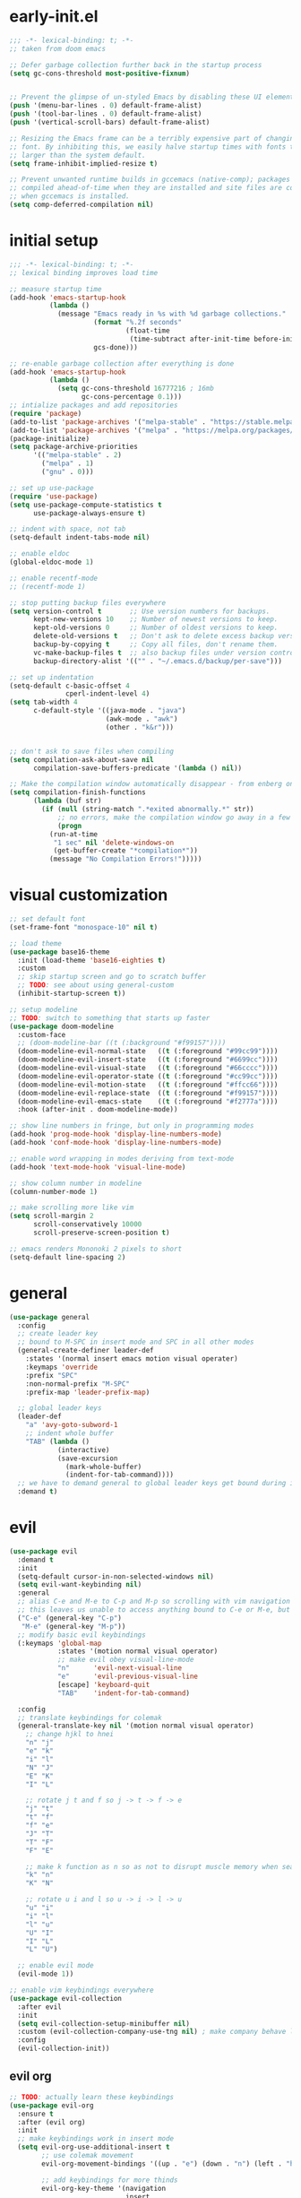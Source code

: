 * early-init.el
#+begin_src emacs-lisp :tangle early-init.el
;;; -*- lexical-binding: t; -*-
;; taken from doom emacs

;; Defer garbage collection further back in the startup process
(setq gc-cons-threshold most-positive-fixnum)


;; Prevent the glimpse of un-styled Emacs by disabling these UI elements early.
(push '(menu-bar-lines . 0) default-frame-alist)
(push '(tool-bar-lines . 0) default-frame-alist)
(push '(vertical-scroll-bars) default-frame-alist)

;; Resizing the Emacs frame can be a terribly expensive part of changing the
;; font. By inhibiting this, we easily halve startup times with fonts that are
;; larger than the system default.
(setq frame-inhibit-implied-resize t)

;; Prevent unwanted runtime builds in gccemacs (native-comp); packages are
;; compiled ahead-of-time when they are installed and site files are compiled
;; when gccemacs is installed.
(setq comp-deferred-compilation nil)
#+end_src
* initial setup
#+begin_src emacs-lisp :tangle yes
;;; -*- lexical-binding: t; -*-
;; lexical binding improves load time

;; measure startup time
(add-hook 'emacs-startup-hook
          (lambda ()
            (message "Emacs ready in %s with %d garbage collections."
                     (format "%.2f seconds"
                             (float-time
                              (time-subtract after-init-time before-init-time)))
                     gcs-done)))

;; re-enable garbage collection after everything is done
(add-hook 'emacs-startup-hook
          (lambda ()
            (setq gc-cons-threshold 16777216 ; 16mb
                  gc-cons-percentage 0.1)))
;; intialize packages and add repositories
(require 'package)
(add-to-list 'package-archives '("melpa-stable" . "https://stable.melpa.org/packages/"))
(add-to-list 'package-archives '("melpa" . "https://melpa.org/packages/"))
(package-initialize)
(setq package-archive-priorities
      '(("melpa-stable" . 2)
        ("melpa" . 1)
        ("gnu" . 0)))

;; set up use-package
(require 'use-package)
(setq use-package-compute-statistics t
      use-package-always-ensure t)

;; indent with space, not tab
(setq-default indent-tabs-mode nil)

;; enable eldoc
(global-eldoc-mode 1)

;; enable recentf-mode
;; (recentf-mode 1)

;; stop putting backup files everywhere
(setq version-control t       ;; Use version numbers for backups.
      kept-new-versions 10    ;; Number of newest versions to keep.
      kept-old-versions 0     ;; Number of oldest versions to keep.
      delete-old-versions t   ;; Don't ask to delete excess backup versions.
      backup-by-copying t     ;; Copy all files, don't rename them.
      vc-make-backup-files t  ;; also backup files under version control
      backup-directory-alist '(("" . "~/.emacs.d/backup/per-save"))) 

;; set up indentation
(setq-default c-basic-offset 4
              cperl-indent-level 4)
(setq tab-width 4
      c-default-style '((java-mode . "java")
                        (awk-mode . "awk")
                        (other . "k&r")))


;; don't ask to save files when compiling
(setq compilation-ask-about-save nil
      compilation-save-buffers-predicate '(lambda () nil))

;; Make the compilation window automatically disappear - from enberg on #emacs
(setq compilation-finish-functions
      (lambda (buf str)
        (if (null (string-match ".*exited abnormally.*" str))
            ;; no errors, make the compilation window go away in a few seconds
            (progn
	      (run-at-time
	       "1 sec" nil 'delete-windows-on
	       (get-buffer-create "*compilation*"))
	      (message "No Compilation Errors!")))))
#+end_src

* visual customization
#+begin_src emacs-lisp :tangle yes
;; set default font
(set-frame-font "monospace-10" nil t)

;; load theme
(use-package base16-theme
  :init (load-theme 'base16-eighties t)
  :custom
  ;; skip startup screen and go to scratch buffer
  ;; TODO: see about using general-custom
  (inhibit-startup-screen t))

;; setup modeline
;; TODO: switch to something that starts up faster
(use-package doom-modeline
  :custom-face
  ;; (doom-modeline-bar ((t (:background "#f99157"))))
  (doom-modeline-evil-normal-state   ((t (:foreground "#99cc99"))))
  (doom-modeline-evil-insert-state   ((t (:foreground "#6699cc"))))
  (doom-modeline-evil-visual-state   ((t (:foreground "#66cccc"))))
  (doom-modeline-evil-operator-state ((t (:foreground "#cc99cc"))))
  (doom-modeline-evil-motion-state   ((t (:foreground "#ffcc66"))))
  (doom-modeline-evil-replace-state  ((t (:foreground "#f99157"))))
  (doom-modeline-evil-emacs-state    ((t (:foreground "#f2777a"))))
  :hook (after-init . doom-modeline-mode))

;; show line numbers in fringe, but only in programming modes
(add-hook 'prog-mode-hook 'display-line-numbers-mode)
(add-hook 'conf-mode-hook 'display-line-numbers-mode)

;; enable word wrapping in modes deriving from text-mode
(add-hook 'text-mode-hook 'visual-line-mode)

;; show column number in modeline
(column-number-mode 1)

;; make scrolling more like vim
(setq scroll-margin 2
      scroll-conservatively 10000
      scroll-preserve-screen-position t)

;; emacs renders Mononoki 2 pixels to short
(setq-default line-spacing 2)

#+end_src

* general
#+begin_src emacs-lisp :tangle yes
(use-package general
  :config
  ;; create leader key
  ;; bound to M-SPC in insert mode and SPC in all other modes
  (general-create-definer leader-def
    :states '(normal insert emacs motion visual operater)
    :keymaps 'override
    :prefix "SPC"
    :non-normal-prefix "M-SPC"
    :prefix-map 'leader-prefix-map)

  ;; global leader keys
  (leader-def
    "a" 'avy-goto-subword-1
    ;; indent whole buffer
    "TAB" (lambda ()
            (interactive)
            (save-excursion
              (mark-whole-buffer)
              (indent-for-tab-command))))
  ;; we have to demand general to global leader keys get bound during init
  :demand t)
#+end_src

* evil
#+begin_src emacs-lisp :tangle yes
(use-package evil
  :demand t
  :init
  (setq-default cursor-in-non-selected-windows nil)
  (setq evil-want-keybinding nil)
  :general
  ;; alias C-e and M-e to C-p and M-p so scrolling with vim navigation keys works
  ;; this leaves us unable to access anything bound to C-e or M-e, but I don't really use thse keys
  ("C-e" (general-key "C-p")
   "M-e" (general-key "M-p"))
  ;; modify basic evil keybindings
  (:keymaps 'global-map
            :states '(motion normal visual operator)
            ;; make evil obey visual-line-mode
            "n"      'evil-next-visual-line
            "e"      'evil-previous-visual-line
            [escape] 'keyboard-quit
            "TAB"    'indent-for-tab-command)

  :config
  ;; translate keybindings for colemak
  (general-translate-key nil '(motion normal visual operator)
    ;; change hjkl to hnei
    "n" "j"
    "e" "k"
    "i" "l"
    "N" "J"
    "E" "K"
    "I" "L"

    ;; rotate j t and f so j -> t -> f -> e
    "j" "t"
    "t" "f"
    "f" "e"
    "J" "T"
    "T" "F"
    "F" "E"

    ;; make k function as n so as not to disrupt muscle memory when searching
    "k" "n"
    "K" "N"

    ;; rotate u i and l so u -> i -> l -> u
    "u" "i"
    "i" "l"
    "l" "u"
    "U" "I"
    "I" "L"
    "L" "U")

  ;; enable evil mode
  (evil-mode 1))

;; enable vim keybindings everywhere
(use-package evil-collection
  :after evil
  :init
  (setq evil-collection-setup-minibuffer nil)
  :custom (evil-collection-company-use-tng nil) ; make company behave like emacs, not vim
  :config
  (evil-collection-init))
#+end_src

** evil org
#+begin_src emacs-lisp :tangle yes
;; TODO: actually learn these keybindings
(use-package evil-org
  :ensure t
  :after (evil org)
  :init
  ;; make keybindings work in insert mode
  (setq evil-org-use-additional-insert t
        ;; use colemak movement
        evil-org-movement-bindings '((up . "e") (down . "n") (left . "h") (right . "i"))

        ;; add keybindings for more thinds
        evil-org-key-theme '(navigation
                             insert
                             return
                             textobjects
                             additional
                             todo
                             heading
                             calendar))
  
  :hook ((org-mode . evil-org-mode)
         (evil-org-mode . evil-org-set-key-theme))
  :general
  (:keymaps 'evil-org-mode-map
            :states '(motion normal visual operator)
            "g i" 'org-down-element
            "U"   'evil-org-insert-line)
  (:keymaps 'org-agenda-mode-map
            :states '(motion normal visual operator)
            "n"   'org-agenda-next-line
            "e"   'org-agenda-previous-line
            "gn"  'org-agenda-next-item
            "ge"  'org-agenda-previous-item
            "gI"  'evil-window-bottom
            "C-n" 'org-agenda-next-item
            "C-e" 'org-agenda-previous-item
            "N"   'org-agenda-priority-down
            "E"   'org-agenda-priority-up
            "I"   'org-agenda-do-date-later
            "M-n" 'org-agenda-drag-line-forward
            "M-e" 'org-agenda-drag-line-backward
            "C-S-i" 'org-agenda-todo-nextset ; Original binding "C-S-<right>"
            "l"   'org-agenda-undo
            "u"   'org-agenda-diary-entry
            "U"   'org-agenda-clock-in)
  :config
  (require 'evil-org-agenda)
  (evil-org-agenda-set-keys))
#+end_src
* ivy
#+begin_src emacs-lisp :tangle yes
;; make sure we have flx so ivy does better fuzzy matching
(use-package flx :defer t)

(use-package ivy
  :init
  ;; use fuzzy search everywhere except swiper
  (setq ivy-re-builders-alist
        '((swiper . ivy--regex-plus)
          (t      . ivy--regex-fuzzy)))

  :general
  ;; C-x C-a is much more comfortable on colemak than C-x C-f
  ("C-x C-a" 'counsel-find-file
   ;; use counsel to insert unicode characters
   "C-x 8 RET" 'counsel-unicode-char
   ;; replace isearch with swiper
   "C-s" 'swiper)
  (:keymaps 'ivy-minibuffer-map
            ;; make enter descend into directory instead of opening dired
            "RET" 'ivy-alt-done
            ;; make C-j open dired instead
            "C-j" 'ivy-immediate-done)
  :diminish ivy-mode
  :config
  (ivy-mode 1)
  :demand t)

(use-package counsel
  :after ivy
  :general
  (:keymaps 'swiper-map
            "ESC" 'minibuffer-keyboard-quit)
  :config
  (counsel-mode))

;; improve projectile integration
(use-package counsel-projectile
  :demand t
  :config (counsel-projectile-mode 1))
#+end_src
* org mode
#+begin_src emacs-lisp :tangle yes
(use-package org
  :defer t
  :init
  (setq org-ellipsis " ▼"
        ;; make all images 600px wide
        org-image-actual-width 600)

  ;; make indentation work properly when editing org src
  (setq org-adapt-indentation nil
        org-edit-src-content-indentation 0
        org-src-tab-acts-natively t
        org-startup-indented t
        org-hide-emphasis-markers t)
  ;; add agenda file
  (setq org-agenda-files '("~/org/"))

  :custom-face
  (org-block ((t (:foreground "#d3d0c8")))))
#+end_src
* smartparens
#+begin_src elisp :tangle yes
(use-package smartparens
  :demand t
  :init
  ;; bind <leader>-s to smartparens hydra
  (leader-def "s" 'hydra-smartparens/body)
  
  :config
  (smartparens-global-strict-mode 1)
  ;; highlight matching delimiter
  (show-smartparens-global-mode 1)

  ;; enable default smartparens config
  (require 'smartparens-config)
  
  ;; hydra for most smartparens actions
  (defhydra hydra-smartparens (:hint nil)
    "
 Moving^^^^                       Slurp & Barf^^   Wrapping^^            Sexp juggling^^^^               Destructive
------------------------------------------------------------------------------------------------------------------------
 [_a_] beginning  [_n_] down      [_h_] bw slurp   [_R_]   rewrap        [_S_] split   [_t_] transpose   [_c_] change inner  [_w_] copy
 [_e_] end        [_N_] bw down   [_H_] bw barf    [_u_]   unwrap        [_s_] splice  [_A_] absorb      [_C_] change outer
 [_f_] forward    [_p_] up        [_l_] slurp      [_U_]   bw unwrap     [_r_] raise   [_E_] emit        [_k_] kill          [_g_] quit
 [_b_] backward   [_P_] bw up     [_L_] barf       [_(__{__[_] wrap (){}[]   [_j_] join    [_o_] convolute   [_K_] bw kill       [_q_] quit"
    ;; Moving
    ("a" sp-beginning-of-sexp)
    ("e" sp-end-of-sexp)
    ("f" sp-forward-sexp)
    ("b" sp-backward-sexp)
    ("n" sp-down-sexp)
    ("N" sp-backward-down-sexp)
    ("p" sp-up-sexp)
    ("P" sp-backward-up-sexp)
    
    ;; Slurping & barfing
    ("h" sp-backward-slurp-sexp)
    ("H" sp-backward-barf-sexp)
    ("l" sp-forward-slurp-sexp)
    ("L" sp-forward-barf-sexp)
    
    ;; Wrapping
    ("R" sp-rewrap-sexp)
    ("u" sp-unwrap-sexp)
    ("U" sp-backward-unwrap-sexp)
    ("(" sp-wrap-round)
    ("{" sp-wrap-curly)
    ("[" sp-wrap-square)
    
    ;; Sexp juggling
    ("S" sp-split-sexp)
    ("s" sp-splice-sexp)
    ("r" sp-raise-sexp)
    ("j" sp-join-sexp)
    ("t" sp-transpose-sexp)
    ("A" sp-absorb-sexp)
    ("E" sp-emit-sexp)
    ("o" sp-convolute-sexp)
    
    ;; Destructive editing
    ("c" sp-change-inner :exit t)
    ("C" sp-change-enclosing :exit t)
    ("k" sp-kill-sexp)
    ("K" sp-backward-kill-sexp)
    ("w" sp-copy-sexp)

    ("q" nil)
    ("g" nil)))


(use-package evil-smartparens
  :demand t
  :after smartparens-config
  :hook (smartparens-enabled . evil-smartparens-mode))


#+end_src
* company
#+begin_src emacs-lisp :tangle yes
(use-package company
  :demand t
  :config (global-company-mode)
  :general
  ("C-<return>" 'company-complete))
#+end_src
* flycheck
#+begin_src emacs-lisp :tangle yes
(use-package flycheck
  :init
  (setq-default flycheck-disabled-checkers '(emacs-lisp-checkdoc))
  :config
  (global-flycheck-mode))
#+end_src
* projectile
#+begin_src emacs-lisp :tangle yes
(use-package projectile
  :defer 2
  :after (hydra counsel)
  :init
  (defun my/counsel-projectile-find-org-file ()
    "call counsel-projectile-find-file-dwim but pretend the current dir is ~/org"
    (interactive)
    (let ((default-directory "~/org/"))
      (call-interactively 'counsel-projectile-find-file-dwim)))

  (defun my/projectile-popwin-eshell ()
    (interactive)
    (popwin:display-buffer-1
     (or (get-buffer "*eshell*")
         (save-window-excursion
           (call-interactively 'projectile-run-eshell)))))

  (defhydra hydra-projectile (:color blue :hint nil)
    "
^Projectile: %(projectile-project-name)
^Find File^            ^Navigate Files^       ^^Buffers^              ^Search/Tags^          ^^^Exec^
^^---------------------^^---------------------^^^---------------------^^---------------------^^^^----------------
_f_: find file         _p_: switch project    ^_b_: list buffers      _r_: ripgrep           ^^_x_: run
_a_: all known files   _e_: toggle extensions _\%_: query replace     _O_: multi occur       ^^_c_: compile
_d_: find dir          _T_: switch to test    ^_S_: save buffers      _g_: find tag          ^^_C_: configure
_o_: file in ~/org     _s_: eshell            ^_k_: kill buffers      _G_: regenerate tags   ^^_t_: test
_D_: edit dir-locals   ^^                     ^^^                     ^^                   _!_/_&_: shell command
"
    ("f" counsel-projectile-find-file-dwim)
    ("a" projectile-find-file-in-known-projects)
    ("d" counsel-projectile-find-dir)
    ("o" my/counsel-projectile-find-org-file)

    ("p" counsel-projectile-switch-project)
    ("e" projectile-find-other-file)
    ("T" projectile-toggle-between-implementation-and-test)
    ("s" my/projectile-popwin-eshell)

    ("b" counsel-projectile-switch-to-buffer)
    ("%" projectile-replace)
    ("S" projectile-save-project-buffers)
    ("k" projectile-kill-buffers)

    ("r" counsel-projectile-rg)
    ("O" projectile-multi-occur)
    ("g" projectile-find-tag)
    ("G" projectile-regenerate-tags)

    ("x" projectile-run-project) 
    ("c" projectile-compile-project)
    ("C" projectile-configure-project)
    ("t" projectile-test-project)

    ("D" projectile-edit-dir-locals)
    ("!" projectile-run-shell-command-in-root)
    ("&" projectile-run-async-shell-command-in-root))

  (leader-def "p" 'hydra-projectile/body)

  (setq projectile-project-search-path '("~/" "~/code")
        projectile-indexing-method 'hybrid ;; needed to make sorting work
        projectile-sort-order 'default) ;; disable sortng for now
  :general (:keymaps 'projectile-mode-map
                     "C-c p"  'projectile-command-map)
  :config (projectile-mode 1))

#+end_src
* popwin
#+begin_src emacs-lisp :tangle yes
(use-package popwin
  :after (general hydra)
  :demand t
  :init
  (defun my/popwin-eshell ()
    (interactive)
    (popwin:display-buffer-1
     (or (get-buffer "*eshell*")
         (save-window-excursion
           (call-interactively 'eshell)))))


  (defhydra hydra-popwin (:color blue :hint nil :idle 0.1)
    "
  ^Buffers^             ^Window Placement^      ^Misc^
--^^--------------------^^----------------------^^-------------------
  _b_: show buffer      _c_: close popup        _m_: display messages
  _l_: show last buffer _1_: maximize popup     _f_: show file
_SPC_: switch to popup  _s_: make popup sticky  _s_: open eshell

"
    ("b"   popwin:popup-buffer)
    ("l"   popwin:popup-last-buffer)
    ("SPC" popwin:select-popup-window)

    ("c"   popwin:close-popup-window)
    ("1"   popwin:one-window)
    ("S"   popwin:stick-popup-window)

    ("m"   popwin:messages)
    ("f"   popwin:find-file)
    ("s"   my/popwin-eshell))

  (leader-def "t" 'hydra-popwin/body)
  :config
  (popwin-mode 1))
#+end_src
* yasnippet
#+begin_src emacs-lisp :tangle yes
(use-package yasnippet
  :defer 1
  :general ("TAB" 'yas-expand)
  :config
  (yas-global-mode))
(use-package yasnippet-snippets
  :after yasnippet)
#+end_src
* lsp
#+begin_src emacs-lisp :tangle yes
(use-package lsp-mode
  :defer t
  ;; :custom
  ;; (lsp-enable-on-type-formatting nil)
  ;; (lsp-enable-indentation nil)
  
  :init
  (add-hook 'c++-mode-hook #'lsp))
#+end_src
* other packages
#+begin_src emacs-lisp :tangle yes
(use-package avy :commands avy-goto-subword-1)
(use-package hydra
  :custom-face 
  (hydra-face-red      ((t (:foreground "#f2777a"))))
  (hydra-face-blue     ((t (:foreground "#6699cc"))))
  (hydra-face-amaranth ((t (:foreground "#f99157"))))
  (hydra-face-teal     ((t (:foreground "#66cccc"))))
  (hydra-face-pink     ((t (:foreground "#cc99cc")))))

(use-package comment-dwim-2
  :general ("M-;" 'comment-dwim-2))

(use-package aggressive-indent
  :demand t
  :config
  (global-aggressive-indent-mode 1)
  ;; don't enable in html mode
  (add-to-list 'aggressive-indent-excluded-modes 'html-mode)

  ;; stop indenting the next line in c-like modes if ; is not entered yet
  (add-to-list
   'aggressive-indent-dont-indent-if
   '(and (derived-mode-p 'c++-mode)
         (null (string-match "\\([;{}]\\|\\b\\(if\\|for\\|while\\)\\b\\)"
                             (thing-at-point 'line))))))
(use-package which-key
  :demand t
  :config (which-key-mode 1))

;; TODO: make this use :hook instead of add-hook
(use-package highlight-numbers
  :init
  ;; enable in programming modes
  (add-hook 'prog-mode-hook 'highlight-numbers-mode)
  (add-hook 'conf-mode-hook 'highlight-numbers-mode))

(use-package smart-compile
  :defer t
  :init
  (leader-def "m" 'smart-compile))
#+end_src
* unused things
#+begin_src emacs-lisp :tangle no
;; switched to doom-modeline
(use-package spaceline
  :config
  (spaceline-toggle-minor-modes-off)
  :init
  (spaceline-spacemacs-theme)
  (setq spaceline-highlight-face-func 'spaceline-highlight-face-evil-state))

;; undo tree was causing problems with redoo
(use-package undo-tree
  ;; TODO: make vim keybindings work here
  :demand t
  ;; make evil use undo tree
  :custom (evil-undo-system 'undo-tree)
  :init
  (leader-def "u" 'undo-tree-visualize)
  :config (global-undo-tree-mode))
#+end_src
